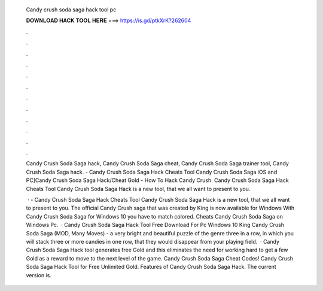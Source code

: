   Candy crush soda saga hack tool pc
  
  
  
  𝐃𝐎𝐖𝐍𝐋𝐎𝐀𝐃 𝐇𝐀𝐂𝐊 𝐓𝐎𝐎𝐋 𝐇𝐄𝐑𝐄 ===> https://is.gd/ptkXrK?262604
  
  
  
  .
  
  
  
  .
  
  
  
  .
  
  
  
  .
  
  
  
  .
  
  
  
  .
  
  
  
  .
  
  
  
  .
  
  
  
  .
  
  
  
  .
  
  
  
  .
  
  
  
  .
  
  Candy Crush Soda Saga hack, Candy Crush Soda Saga cheat, Candy Crush Soda Saga trainer tool, Candy Crush Soda Saga hack. - Candy Crush Soda Saga Hack Cheats Tool Candy Crush Soda Saga iOS and PC]Candy Crush Soda Saga Hack/Cheat Gold - How To Hack Candy Crush. Candy Crush Soda Saga Hack Cheats Tool Candy Crush Soda Saga Hack is  a new tool, that we all want to present to you.
  
   · - Candy Crush Soda Saga Hack Cheats Tool Candy Crush Soda Saga Hack is  a new tool, that we all want to present to you. The official Candy Crush saga that was created by King is now available for Windows With Candy Crush Soda Saga for Windows 10 you have to match colored. Cheats Candy Crush Soda Saga on Windows Pc.  · Candy Crush Soda Saga Hack Tool Free Download For Pc Windows 10 King Candy Crush Soda Saga (MOD, Many Moves) - a very bright and beautiful puzzle of the genre three in a row, in which you will stack three or more candies in one row, that they would disappear from your playing field.  · Candy Crush Soda Saga Hack tool generates free Gold and this eliminates the need for working hard to get a few Gold as a reward to move to the next level of the game. Candy Crush Soda Saga Cheat Codes! Candy Crush Soda Saga Hack Tool for Free Unlimited Gold. Features of Candy Crush Soda Saga Hack. The current version is.
